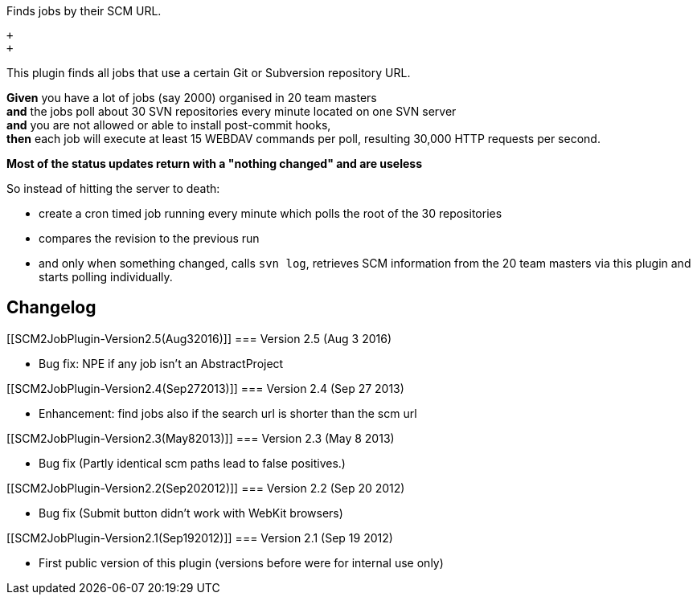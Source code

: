 Finds jobs by their SCM URL.

 +
 +

This plugin finds all jobs that use a certain Git or Subversion
repository URL.

*Given* you have a lot of jobs (say 2000) organised in 20 team masters +
*and* the jobs poll about 30 SVN repositories every minute located on
one SVN server +
*and* you are not allowed or able to install post-commit hooks, +
*then* each job will execute at least 15 WEBDAV commands per poll,
resulting 30,000 HTTP requests per second.

*Most of the status updates return with a "nothing changed" and are
useless*

So instead of hitting the server to death:

* create a cron timed job running every minute which polls the root of
the 30 repositories
* compares the revision to the previous run
* and only when something changed, calls `+svn log+`, retrieves SCM
information from the 20 team masters via this plugin and starts polling
individually.

[[SCM2JobPlugin-Changelog]]
== Changelog

[[SCM2JobPlugin-Version2.5(Aug32016)]]
=== Version 2.5 (Aug 3 2016)

* Bug fix: NPE if any job isn't an AbstractProject

[[SCM2JobPlugin-Version2.4(Sep272013)]]
=== Version 2.4 (Sep 27 2013)

* Enhancement: find jobs also if the search url is shorter than the scm
url

[[SCM2JobPlugin-Version2.3(May82013)]]
=== Version 2.3 (May 8 2013)

* Bug fix (Partly identical scm paths lead to false positives.)

[[SCM2JobPlugin-Version2.2(Sep202012)]]
=== Version 2.2 (Sep 20 2012)

* Bug fix (Submit button didn't work with WebKit browsers)

[[SCM2JobPlugin-Version2.1(Sep192012)]]
=== Version 2.1 (Sep 19 2012)

* First public version of this plugin (versions before were for internal
use only)
